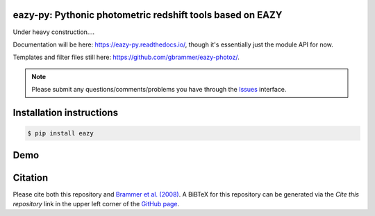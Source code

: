.. image:: https://github.com/gbrammer/eazy-py/actions/workflows/python-package.yml/badge.svg
   :target: https://github.com/gbrammer/eazy-py/actions

.. image:: https://badge.fury.io/py/eazy.svg
    :target: https://badge.fury.io/py/eazy

.. image:: https://zenodo.org/badge/DOI/10.5281/zenodo.5012705.svg
   :target: https://doi.org/10.5281/zenodo.5012705


eazy-py: Pythonic photometric redshift tools based on EAZY
~~~~~~~~~~~~~~~~~~~~~~~~~~~~~~~~~~~~~~~~~~~~~~~~~~~~~~~~~~

Under heavy construction....

Documentation will be here: https://eazy-py.readthedocs.io/, though it's essentially just the module API for now.

Templates and filter files still here: https://github.com/gbrammer/eazy-photoz/.

.. note::
    Please submit any questions/comments/problems you have through the `Issues <https://github.com/gbrammer/eazy-py/issues>`_ interface.

Installation instructions
~~~~~~~~~~~~~~~~~~~~~~~~~

.. code:: bash

    $ pip install eazy

Demo
~~~~

.. image:: https://colab.research.google.com/assets/colab-badge.svg
 :target: https://colab.research.google.com/github/gbrammer/eazy-py/blob/master/docs/examples/HDFN-demo.ipynb

.. image:: https://mybinder.org/badge_logo.svg
 :target: https://mybinder.org/v2/gh/gbrammer/eazy-py/HEAD?filepath=docs%2Fexamples%2FHDFN-demo.ipynb


Citation
~~~~~~~~
Please cite both this repository and `Brammer et al. (2008) <https://ui.adsabs.harvard.edu/abs/2008ApJ...686.1503B/abstract>`_. A BiBTeX for this repository can be generated via the *Cite this repository* link in the upper left corner of the `GitHub page <https://github.com/gbrammer/eazy-py>`_.
